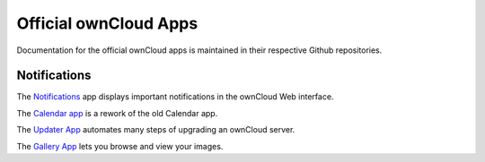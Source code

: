 ======================
Official ownCloud Apps
======================

Documentation for the official ownCloud apps is maintained in their respective Github repositories.

Notifications
-------------

The `Notifications <https://github.com/owncloud/notifications>`_ app displays important notifications in the ownCloud Web interface.

The `Calendar app <https://github.com/owncloud/calendar-rework>`_ is a rework of the old Calendar app.

The `Updater App <https://github.com/owncloud/updater>`_ automates many steps of upgrading an ownCloud server.

The `Gallery App <https://github.com/owncloud/gallery/wiki>`_ lets you browse and view your images.
